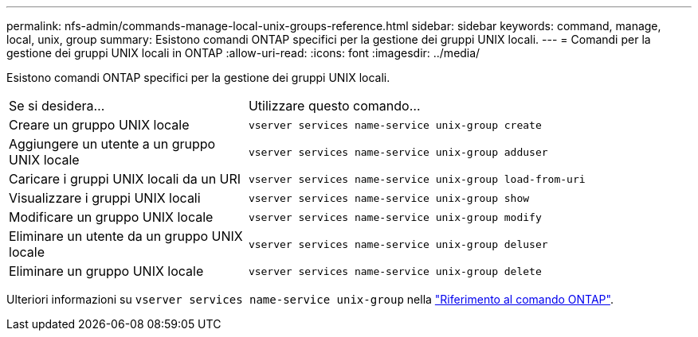 ---
permalink: nfs-admin/commands-manage-local-unix-groups-reference.html 
sidebar: sidebar 
keywords: command, manage, local, unix, group 
summary: Esistono comandi ONTAP specifici per la gestione dei gruppi UNIX locali. 
---
= Comandi per la gestione dei gruppi UNIX locali in ONTAP
:allow-uri-read: 
:icons: font
:imagesdir: ../media/


[role="lead"]
Esistono comandi ONTAP specifici per la gestione dei gruppi UNIX locali.

[cols="35,65"]
|===


| Se si desidera... | Utilizzare questo comando... 


 a| 
Creare un gruppo UNIX locale
 a| 
`vserver services name-service unix-group create`



 a| 
Aggiungere un utente a un gruppo UNIX locale
 a| 
`vserver services name-service unix-group adduser`



 a| 
Caricare i gruppi UNIX locali da un URI
 a| 
`vserver services name-service unix-group load-from-uri`



 a| 
Visualizzare i gruppi UNIX locali
 a| 
`vserver services name-service unix-group show`



 a| 
Modificare un gruppo UNIX locale
 a| 
`vserver services name-service unix-group modify`



 a| 
Eliminare un utente da un gruppo UNIX locale
 a| 
`vserver services name-service unix-group deluser`



 a| 
Eliminare un gruppo UNIX locale
 a| 
`vserver services name-service unix-group delete`

|===
Ulteriori informazioni su `vserver services name-service unix-group` nella link:https://docs.netapp.com/us-en/ontap-cli/search.html?q=vserver+services+name-service+unix-group["Riferimento al comando ONTAP"^].

